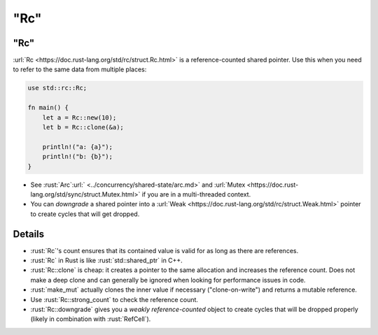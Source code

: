 ========
"Rc"
========

--------
"Rc"
--------

:url:`Rc <https://doc.rust-lang.org/std/rc/struct.Rc.html>` is a
reference-counted shared pointer. Use this when you need to refer to the
same data from multiple places:

.. code:: rust

   use std::rc::Rc;

   fn main() {
       let a = Rc::new(10);
       let b = Rc::clone(&a);

       println!("a: {a}");
       println!("b: {b}");
   }

-  See :rust:`Arc`:url:` <../concurrency/shared-state/arc.md>` and
   :url:`Mutex <https://doc.rust-lang.org/std/sync/struct.Mutex.html>`
   if you are in a multi-threaded context.
-  You can *downgrade* a shared pointer into a
   :url:`Weak <https://doc.rust-lang.org/std/rc/struct.Weak.html>`
   pointer to create cycles that will get dropped.

.. raw:: html

---------
Details
---------

-  :rust:`Rc`\ 's count ensures that its contained value is valid for as
   long as there are references.
-  :rust:`Rc` in Rust is like :rust:`std::shared_ptr` in C++.
-  :rust:`Rc::clone` is cheap: it creates a pointer to the same allocation
   and increases the reference count. Does not make a deep clone and can
   generally be ignored when looking for performance issues in code.
-  :rust:`make_mut` actually clones the inner value if necessary
   ("clone-on-write") and returns a mutable reference.
-  Use :rust:`Rc::strong_count` to check the reference count.
-  :rust:`Rc::downgrade` gives you a *weakly reference-counted* object to
   create cycles that will be dropped properly (likely in combination
   with :rust:`RefCell`).

.. raw:: html

